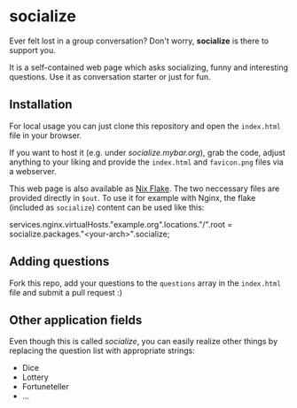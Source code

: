 * socialize

  Ever felt lost in a group conversation?
  Don't worry, *socialize* is there to support you.

  It is a self-contained web page which asks socializing, funny and interesting questions.
  Use it as conversation starter or just for fun.

** Installation

   For local usage you can just clone this repository and open the =index.html= file in your browser.

   If you want to host it (e.g. under /socialize.mybar.org/), grab the code, adjust anything to your liking and provide the =index.html= and =favicon.png= files via a webserver.

   This web page is also available as [[https://nixos.wiki/wiki/Flakes][Nix Flake]].
   The two neccessary files are provided directly in =$out=.
   To use it for example with Nginx, the flake (included as =socialize=) content can be used like this:

   #+begin_example nix
     services.nginx.virtualHosts."example.org".locations."/".root = socialize.packages."<your-arch>".socialize;
   #+end_example

** Adding questions

   Fork this repo, add your questions to the =questions= array in the =index.html= file and submit a pull request :)

** Other application fields

   Even though this is called /socialize/, you can easily realize other things by replacing the question list with appropriate strings:

   - Dice
   - Lottery
   - Fortuneteller
   - ...
